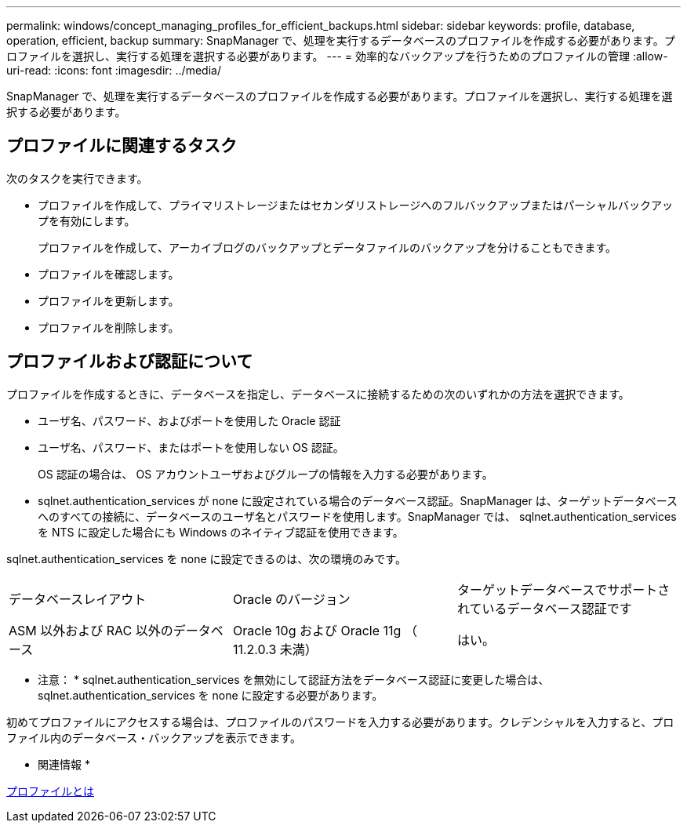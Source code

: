 ---
permalink: windows/concept_managing_profiles_for_efficient_backups.html 
sidebar: sidebar 
keywords: profile, database, operation, efficient, backup 
summary: SnapManager で、処理を実行するデータベースのプロファイルを作成する必要があります。プロファイルを選択し、実行する処理を選択する必要があります。 
---
= 効率的なバックアップを行うためのプロファイルの管理
:allow-uri-read: 
:icons: font
:imagesdir: ../media/


[role="lead"]
SnapManager で、処理を実行するデータベースのプロファイルを作成する必要があります。プロファイルを選択し、実行する処理を選択する必要があります。



== プロファイルに関連するタスク

次のタスクを実行できます。

* プロファイルを作成して、プライマリストレージまたはセカンダリストレージへのフルバックアップまたはパーシャルバックアップを有効にします。
+
プロファイルを作成して、アーカイブログのバックアップとデータファイルのバックアップを分けることもできます。

* プロファイルを確認します。
* プロファイルを更新します。
* プロファイルを削除します。




== プロファイルおよび認証について

プロファイルを作成するときに、データベースを指定し、データベースに接続するための次のいずれかの方法を選択できます。

* ユーザ名、パスワード、およびポートを使用した Oracle 認証
* ユーザ名、パスワード、またはポートを使用しない OS 認証。
+
OS 認証の場合は、 OS アカウントユーザおよびグループの情報を入力する必要があります。

* sqlnet.authentication_services が none に設定されている場合のデータベース認証。SnapManager は、ターゲットデータベースへのすべての接続に、データベースのユーザ名とパスワードを使用します。SnapManager では、 sqlnet.authentication_services を NTS に設定した場合にも Windows のネイティブ認証を使用できます。


sqlnet.authentication_services を none に設定できるのは、次の環境のみです。

|===


| データベースレイアウト | Oracle のバージョン | ターゲットデータベースでサポートされているデータベース認証です 


 a| 
ASM 以外および RAC 以外のデータベース
 a| 
Oracle 10g および Oracle 11g （ 11.2.0.3 未満）
 a| 
はい。

|===
* 注意： * sqlnet.authentication_services を無効にして認証方法をデータベース認証に変更した場合は、 sqlnet.authentication_services を none に設定する必要があります。

初めてプロファイルにアクセスする場合は、プロファイルのパスワードを入力する必要があります。クレデンシャルを入力すると、プロファイル内のデータベース・バックアップを表示できます。

* 関連情報 *

xref:concept_what_profiles_are.adoc[プロファイルとは]
